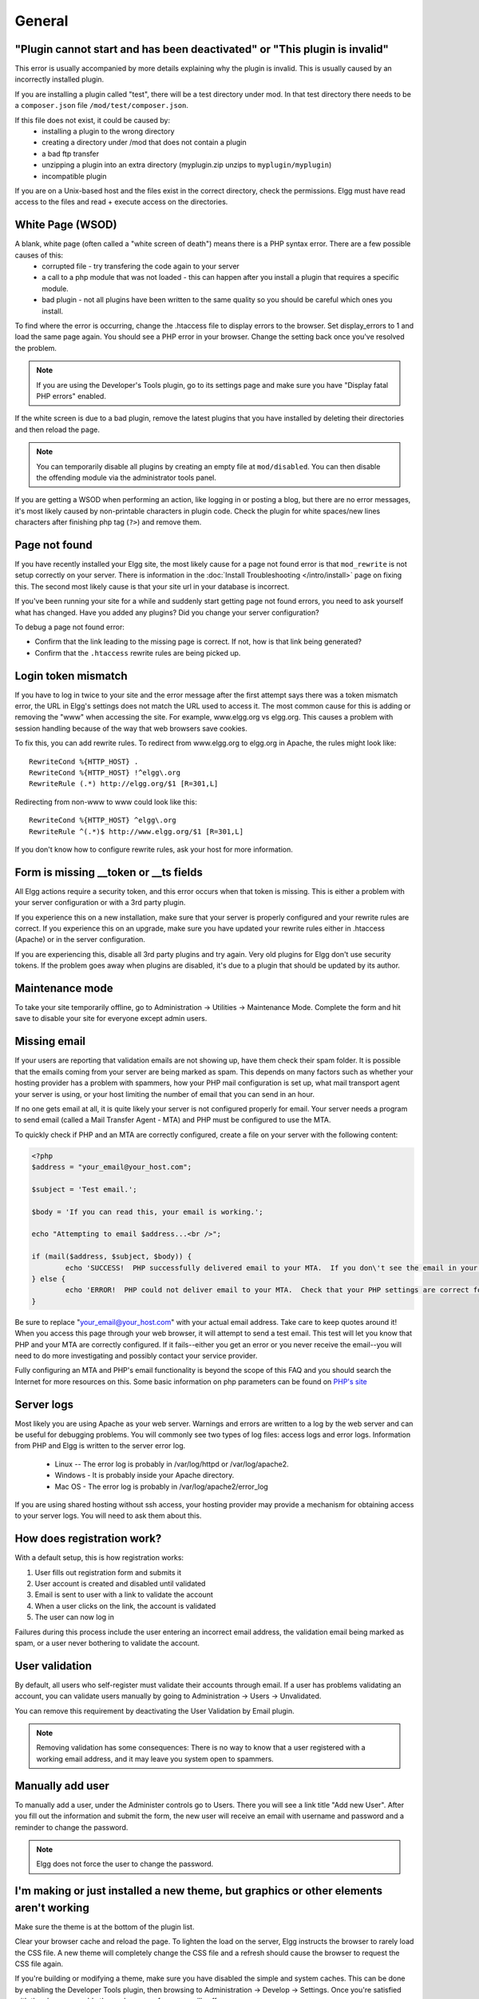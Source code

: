 General
=======

.. seealso::

   :doc:`/admin/getting-help`

"Plugin cannot start and has been deactivated" or "This plugin is invalid"
--------------------------------------------------------------------------
This error is usually accompanied by more details explaining why the plugin is invalid. This is usually
caused by an incorrectly installed plugin.

If you are installing a plugin called "test", there will be a test directory under mod. In that test directory there needs to be a ``composer.json`` file ``/mod/test/composer.json``.

If this file does not exist, it could be caused by:
	* installing a plugin to the wrong directory
	* creating a directory under /mod that does not contain a plugin
	* a bad ftp transfer
	* unzipping a plugin into an extra directory (myplugin.zip unzips to ``myplugin/myplugin``)
	* incompatible plugin

If you are on a Unix-based host and the files exist in the correct directory, check the permissions. Elgg must have read access to the files and read + execute access on the directories.

White Page (WSOD)
-----------------

A blank, white page (often called a "white screen of death") means there is a PHP syntax error. There are a few possible causes of this:
	* corrupted file - try transfering the code again to your server
	* a call to a php module that was not loaded - this can happen after you install a plugin that requires a specific module.
	* bad plugin - not all plugins have been written to the same quality so you should be careful which ones you install.

To find where the error is occurring, change the .htaccess file to display errors to the browser. Set display_errors to 1 and load the same page again. You should see a PHP error in your browser. Change the setting back once you've resolved the problem.

.. note:: 

   If you are using the Developer's Tools plugin, go to its settings page and make sure you have "Display fatal PHP errors" enabled.

If the white screen is due to a bad plugin, remove the latest plugins that you have installed by deleting their directories and then reload the page.

.. note:: 

   You can temporarily disable all plugins by creating an empty file at ``mod/disabled``. You can then disable the offending module via the administrator tools panel.

If you are getting a WSOD when performing an action, like logging in or posting a blog, but there are no error messages, it's most likely caused by non-printable characters in plugin code. Check the plugin for white spaces/new lines characters after finishing php tag (``?>``) and remove them.

Page not found
--------------

If you have recently installed your Elgg site, the most likely cause for a page not found error is that ``mod_rewrite`` is not setup correctly on your server. There is information in the :doc:`Install Troubleshooting </intro/install>` page on fixing this. The second most likely cause is that your site url in your database is incorrect.

If you've been running your site for a while and suddenly start getting page not found errors, you need to ask yourself what has changed. Have you added any plugins? Did you change your server configuration?

To debug a page not found error:

- Confirm that the link leading to the missing page is correct. If not, how is that link being generated?
- Confirm that the ``.htaccess`` rewrite rules are being picked up.

Login token mismatch
--------------------

If you have to log in twice to your site and the error message after the first attempt says there was a token mismatch error, the URL in Elgg's settings does not match the URL used to access it. The most common cause for this is adding or removing the "www" when accessing the site. For example, www.elgg.org vs elgg.org. This causes a problem with session handling because of the way that web browsers save cookies.

To fix this, you can add rewrite rules. To redirect from www.elgg.org to elgg.org in Apache, the rules might look like::

	RewriteCond %{HTTP_HOST} .
	RewriteCond %{HTTP_HOST} !^elgg\.org
	RewriteRule (.*) http://elgg.org/$1 [R=301,L]

Redirecting from non-www to www could look like this::

	RewriteCond %{HTTP_HOST} ^elgg\.org
	RewriteRule ^(.*)$ http://www.elgg.org/$1 [R=301,L]

If you don't know how to configure rewrite rules, ask your host for more information.

Form is missing __token or __ts fields
--------------------------------------

All Elgg actions require a security token, and this error occurs when that token is missing. This is either a problem with your server configuration or with a 3rd party plugin.

If you experience this on a new installation, make sure that your server is properly configured and your rewrite rules are correct. If you experience this on an upgrade, make sure you have updated your rewrite rules either in .htaccess (Apache) or in the server configuration.

If you are experiencing this, disable all 3rd party plugins and try again. Very old plugins for Elgg don't use security tokens. If the problem goes away when plugins are disabled, it's due to a plugin that should be updated by its author.

Maintenance mode
----------------

To take your site temporarily offline, go to Administration -> Utilities -> Maintenance Mode. Complete the form and hit save to disable your site for everyone except admin users.

Missing email
-------------

If your users are reporting that validation emails are not showing up, have them check their spam folder. It is possible that the emails coming from your server are being marked as spam. This depends on many factors such as whether your hosting provider has a problem with spammers, how your PHP mail configuration is set up, what mail transport agent your server is using, or your host limiting the number of email that you can send in an hour.

If no one gets email at all, it is quite likely your server is not configured properly for email. Your server needs a program to send email (called a Mail Transfer Agent - MTA) and PHP must be configured to use the MTA.

To quickly check if PHP and an MTA are correctly configured, create a file on your server with the following content:

.. code-block:: php

	<?php
	$address = "your_email@your_host.com";

	$subject = 'Test email.';

	$body = 'If you can read this, your email is working.';

	echo "Attempting to email $address...<br />";

	if (mail($address, $subject, $body)) {
		echo 'SUCCESS!  PHP successfully delivered email to your MTA.  If you don\'t see the email in your inbox in a few minutes, there is a problem with your MTA.';
	} else {
		echo 'ERROR!  PHP could not deliver email to your MTA.  Check that your PHP settings are correct for your MTA and your MTA will deliver email.';
	}

Be sure to replace "your_email@your_host.com" with your actual email address.  Take care to keep quotes around it!  When you access this page through your web browser, it will attempt to send a test email.  This test will let you know that PHP and your MTA are correctly configured.  If it fails--either you get an error or you never receive the email--you will need to do more investigating and possibly contact your service provider.

Fully configuring an MTA and PHP's email functionality is beyond the scope of this FAQ and you should search the Internet for more resources on this. Some basic information on php parameters can be found on `PHP's site`__

__ http://php.net/manual/en/mail.configuration.php


Server logs
-----------

Most likely you are using Apache as your web server. Warnings and errors are written to a log by the web server and can be useful for debugging problems. You will commonly see two types of log files: access logs and error logs. Information from PHP and Elgg is written to the server error log.

	* Linux -- The error log is probably in /var/log/httpd or /var/log/apache2.
	* Windows - It is probably inside your Apache directory.
	* Mac OS - The error log is probably in /var/log/apache2/error_log

If you are using shared hosting without ssh access, your hosting provider may provide a mechanism for obtaining access to your server logs. You will need to ask them about this.

How does registration work?
---------------------------

With a default setup, this is how registration works:

1. User fills out registration form and submits it
2. User account is created and disabled until validated
3. Email is sent to user with a link to validate the account
4. When a user clicks on the link, the account is validated
5. The user can now log in

Failures during this process include the user entering an incorrect email address, the validation email being marked as spam, or a user never bothering to validate the account.

User validation
---------------

By default, all users who self-register must validate their accounts through email. If a user has
problems validating an account, you can validate users manually by going to Administration -> Users -> Unvalidated.

You can remove this requirement by deactivating the User Validation by Email plugin.

.. note::

   Removing validation has some consequences: There is no way to know that a user registered with a working email address, and it may leave you system open to spammers.

Manually add user
-----------------

To manually add a user, under the Administer controls go to Users. There you will see a link title "Add new User". After you fill out the information and submit the form, the new user will receive an email with username and password and a reminder to change the password. 

.. note::

   Elgg does not force the user to change the password.

I'm making or just installed a new theme, but graphics or other elements aren't working
---------------------------------------------------------------------------------------

Make sure the theme is at the bottom of the plugin list.

Clear your browser cache and reload the page. To lighten the load on the server, Elgg instructs the browser to rarely load the CSS file. A new theme will completely change the CSS file and a refresh should cause the browser to request the CSS file again.

If you're building or modifying a theme, make sure you have disabled the simple and system caches. This can be done by
enabling the Developer Tools plugin, then browsing to Administration -> Develop -> Settings. Once you're satisfied with the changes, enable the caches or performance will suffer.

Changing profile fields
-----------------------

Within the Administration settings of Elgg is a page for replacing the default profile fields. Elgg by default gives the administrator two choices:

- Use the default profile fields
- Replace the default with a set of custom profile fields

You cannot add new profile fields to the default ones. Adding a new profile field through the replace profile fields option clears the default ones. Before letting in users, it is best to determine what profile fields you want, what field types they should be, and the order they should appear. You cannot change the field type or order or delete fields after they have been created without wiping the entire profile blank.

More flexibility can be gained through plugins. There is at least two plugins on the community site that enable you to have more control over profile fields. The `Profile Manager`_ plugin has become quite popular in the Elgg community. It lets you add new profile fields whenever you want, change the order, group profile fields, and add them to registration.

.. _Profile Manager: https://community.elgg.org/plugins/385114

Changing registration
---------------------

The registration process can be changed through a plugin. Everything about registration can be changed: the look and feel, different registration fields, additional validation of the fields, additional steps and so on. These types of changes require some basic knowledge of HTML, CSS, PHP.

Another option is to use the `Profile Manager`_ plugin that lets you add fields to both user profiles and the registration form.

Create the plugin skeleton
  :doc:`/guides/plugins/plugin-skeleton`

Changing registration display
   Override the ``account/forms/register`` view

Changing the registration action handler
   You can write your own action to create the user's account

How do I change PHP settings using .htaccess?
---------------------------------------------

You may want to change php settings in your ``.htaccess`` file. This is especially true if your hosting provider does not give you access to the server's ``php.ini`` file. The variables could be related to file upload size limits, security, session length, or any number of other php attributes. For examples of how to do this, see the `PHP documentation`_ on this.

.. _PHP documentation: http://us2.php.net/configuration.changes

HTTPS login turned on accidently
--------------------------------

If you have turned on HTTPS login but do not have SSL configured, you are now locked out of your Elgg install. To turn off this configuration parameter, you will need to edit your database. Use a tool like phpMyAdmin to view your database. Select the ``config`` table and delete the row that has the name ``https_login``.

Using a test site
-----------------

It is recommended to always try out new releases or new plugins on a test site before running them on a production site (a site with actual users). The easiest way to do this is to maintain a separate install of Elgg with dummy accounts. When testing changes it is important to use dummy accounts that are not admins to test what your users will see.

A more realistic test is to mirror the content from your production site to your test site. Following the instructions for :doc:`duplicating a site </admin/duplicate-installation>`. Then make sure you prevent emails from being sent to your users. You could write a small plugin that redirects all email to your own account (be aware of plugins that include their own custom email sending code so you'll have to modify those plugins). After this is done you can view all of the content to make sure the upgrade or new plugin is functioning as desired and is not breaking anything. If this process sounds overwhelming, please stick with running a simple test site.

500 - Internal Server Error
---------------------------

What is it?
^^^^^^^^^^^

A **500 - Internal Server Error** means the web server experienced a problem serving a request.

.. seealso::

   `The Wikipedia page on HTTP status codes <https://en.wikipedia.org/wiki/List_of_HTTP_status_codes#5xx_Server_Error>`_

Possible causes
^^^^^^^^^^^^^^^

Web server configuration
   The most common cause for this is an incorrectly configured server. If you edited the ``.htaccess`` file and added something incorrect, Apache will send a 500 error.

Permissions on files
   It could also be a permissions problem on a file. Apache needs to be able to read Elgg's files. Using permissions 755 on directories and 644 on files will allow Apache to read the files.

When I upload a photo or change my profile picture I get a white screen
-----------------------------------------------------------------------

Most likely you don't have the PHP GD library installed or configured properly. You may need assistance from the administrator of your server.

CSS is missing
--------------

Wrong URL
^^^^^^^^^

Sometimes people install Elgg so that the base URL is ``localhost`` and then try to view the site using a hostname. In this case, the browser won't be able to load the CSS file. Try viewing the source of the web page and copying the link for the CSS file. Paste that into your browser. If you get a 404 error, it is likely this is your problem. You will need to change the base URL of your site.

Syntax error
^^^^^^^^^^^^

Elgg stores its CSS as PHP code to provide flexibility and power. If there is a syntax error, the CSS file served to the browser may be blank. Disabling non-bundled plugins is the recommended first step.

Rewrite rules errors
^^^^^^^^^^^^^^^^^^^^

A bad ``.htaccess`` file could also result in a 404 error when requesting the CSS file. This could happen when doing an upgrade and forgetting to also upgrade ``.htaccess``.

Should I edit the database manually?
------------------------------------

.. warning::

   No, you should never manually edit the database!
   
Will editing the database manually break my site?
^^^^^^^^^^^^^^^^^^^^^^^^^^^^^^^^^^^^^^^^^^^^^^^^^

Yes.

Can I add extra fields to tables in the database?
^^^^^^^^^^^^^^^^^^^^^^^^^^^^^^^^^^^^^^^^^^^^^^^^^

(AKA: I don't understand the Elgg :doc:`data model </design/database>` so I'm going to add columns. Will you help?)

No, this is a bad idea. Learn the :doc:`data model </design/database>` and you will see that unless it's a very specific and highly customized installation, you can do everything you need within Elgg's current data model.

I want to remove users. Can't I just delete them from the elgg_entities table?
^^^^^^^^^^^^^^^^^^^^^^^^^^^^^^^^^^^^^^^^^^^^^^^^^^^^^^^^^^^^^^^^^^^^^^^^^^^^^^

No, it will corrupt your database. Delete them through the site.

I want to remove spam. Can't I just search and delete it from the elgg_entities table?
^^^^^^^^^^^^^^^^^^^^^^^^^^^^^^^^^^^^^^^^^^^^^^^^^^^^^^^^^^^^^^^^^^^^^^^^^^^^^^^^^^^^^^

No, it will corrupt your database. Delete it through the site.

Someone on the community site told me to edit the database manually. Should I?
^^^^^^^^^^^^^^^^^^^^^^^^^^^^^^^^^^^^^^^^^^^^^^^^^^^^^^^^^^^^^^^^^^^^^^^^^^^^^^

Who was it? Is it someone experienced with Elgg, like one of the core developers or a well-known plugin author? Did he or she give you clear and specific instructions on what to edit? If you don't know who it is, or if you can't understand or aren't comfortable following the instructions, do not edit the database manually.

I know PHP and MySQL and have a legitimate reason to edit the database. Is it okay to manually edit the database?
^^^^^^^^^^^^^^^^^^^^^^^^^^^^^^^^^^^^^^^^^^^^^^^^^^^^^^^^^^^^^^^^^^^^^^^^^^^^^^^^^^^^^^^^^^^^^^^^^^^^^^^^^^^^^^^^^

Make sure you understand Elgg's :doc:`data model </design/database>` and schema first. Make a backup, edit carefully, then test copiously.

Internet Explorer (IE) login problem
------------------------------------

Canonical URL
^^^^^^^^^^^^^

IE does not like working with sites that use both http://example.org and http://www.example.org. It stores multiple cookies and this causes problems. Best to only use one base URL. For details on how to do this see Login token mismatch error.

Chrome Frame
^^^^^^^^^^^^

Using the chrome frame within IE can break the login process.

Emails don't support non-Latin characters
-----------------------------------------

In order to support non-Latin characters, (such as Cyrillic or Chinese) Elgg requires `multibyte string support`_ to be compiled into PHP.

On many installs (e.g. Debian & Ubuntu) this is turned on by default. If it is not, you need to turn it on (or recompile PHP to include it). To check whether your server supports multibyte strings, check `phpinfo`_.

.. _multibyte string support: http://uk.php.net/manual/en/mbstring.installation.php
.. _phpinfo: http://php.net/manual/en/function.phpinfo.php

Session length
--------------

Session length is controlled by your php configuration. You will first need to locate your ``php.ini`` file. In that file will be several session variables. A complete list and what they do can be found in the `php manual`_.

.. _php manual: http://php.net/manual/en/session.configuration.php

File is missing an owner
------------------------

There are three causes for this error. You could have an entity in your database that has an ``owner_guid`` of ``0``. This should be extremely rare and may only occur if your database/server crashes during a write operation.

The second cause would be an entity where the owner no longer exists. This could occur if a plugin is turned off that was involved in the creation of the entity and then the owner is deleted but the delete operation failed (because the plugin is turned off). If you can figure out entity is causing this, look in your ``entities`` table and change the ``owner_guid`` to your own and then you can delete the entity through Elgg.

.. warning::

   Reed the section "Should I edit the database manually?". Be very carefull when editing the database directly. It can break your site. **Always** make a backup before doing this.

Fixes
^^^^^

`Database Validator`_ plugin will check your database for these causes and provide an option to fix them. Be sure to backup the database before you try the fix option.

.. _Database Validator: https://community.elgg.org/plugins/438616

No images
---------

If profile images, group images, or other files have stopped working on your site it is likely due to a misconfiguration, especially if you have migrated to a new server.

These are the most common misconfigurations that cause images and other files to stop working.

Wrong path for data directory
^^^^^^^^^^^^^^^^^^^^^^^^^^^^^

Make sure the data directory's path is correct in the Site Administration admin area. It should have a trailing slash.

Wrong permissions on the data directory
^^^^^^^^^^^^^^^^^^^^^^^^^^^^^^^^^^^^^^^

Check the permissions for the data directory. The data directory should be readable and writeable by the web server user.

Migrated installation with new data directory location
^^^^^^^^^^^^^^^^^^^^^^^^^^^^^^^^^^^^^^^^^^^^^^^^^^^^^^

If you migrated an installation and need to change your data directory path, be sure to update the SQL for the filestore location as documented in the :doc:`/admin/duplicate-installation` instructions.

Deprecation warnings
--------------------

If you are seeing many deprecation warnings that say things like

.. code-block:: text

   Deprecated in 1.7: extend_view() was deprecated by elgg_extend_view()!

then you are using a plugin that was written for an older version of Elgg. This means the plugin is using functions that are scheduled to be removed in a future version of Elgg. You can ask the plugin developer if the plugin will be updated or you can update the plugin yourself. If neither of those are likely to happen, you should not use that plugin.

Javascript not working
----------------------

If the user hover menu stops working or you cannot dismiss system messages, that means JavaScript is broken on your site. This usually due to a plugin having bad JavaScript code. You should find the plugin causing the problem and disable it. You can do this be disabling non-bundled plugins one at a time until the problem goes away. Another approach is disabling all non-bundled plugins and then enabling them one by one until the problem occurs again.

Most web browsers will give you a hint as to what is breaking the JavaScript code. They often have a console for JavaScript errors or an advanced mode for displaying errors. Once you see the error message, you may have an easier time locating the problem.

IP addresses in the logs are wrong
----------------------------------

When your Elgg installation is behind a proxy server or loadbalancer the IP addresses logged in the System Log plugin can be wrong. It could show only
the IP addresses for the proxy server.

In order to solve this you can configure the IP addresses of the proxy server as a trusted IP address and with that allow the system access to the 
correct IP address of your users.

In the ``settings.php`` file you can configure settings for ``$CONFIG->http_request_trusted_proxy_ips`` and ``$CONFIG->http_request_trusted_proxy_headers``
check the ``settings.php`` file for more information. 
